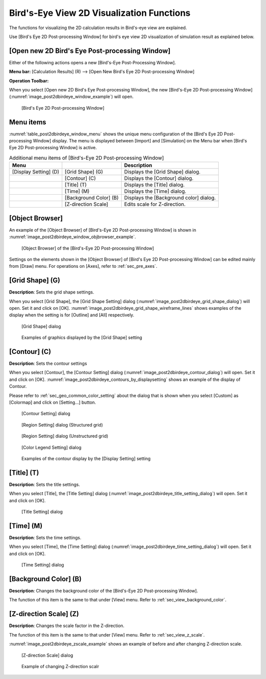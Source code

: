 .. _sec_2dbirdeye_vis_func:

Bird's-Eye View 2D Visualization Functions
==============================================

The functions for visualizing the 2D calculation results in Bird's-eye
view are explained.

Use [Bird's Eye 2D Post-processing Window] for bird's eye view 2D
visualization of simulation result as explained below.

[Open new 2D Bird's Eye Post-processing Window]
-------------------------------------------------------

.. |post2dbirdeye-window-icon| image:: images/post2dbirdeye-window-icon.png

Either of the following actions opens a new [Bird's-Eye Post-Processing Window].

**Menu bar:** [Calculation Results] (R) --> [Open New Bird's Eye 2D Post-processing Window]

**Operation Toolbar:** |post2dbirdeye-window-icon|

When you select [Open new 2D Bird's Eye Post-processing Window], the new
[Bird's-Eye 2D Post-processing Window]
(:numref:`image_post2dbirdeye_window_example`) will open.

.. _image_post2dbirdeye_window_example:

.. figure:: images/post2dbirdeye_window_example.png

   [Bird's Eye 2D Post-processing Window]

Menu items
------------

:numref:`table_post2dbirdeye_window_menu` shows the unique
menu configuration of the [Bird's Eye 2D Post-processing Window] display.
The menu is displayed between [Import]
and [Simulation] on the Menu bar when [Bird's Eye 2D Post-processing
Window] is active.

.. _table_post2dbirdeye_window_menu:

.. list-table:: Additional menu items of [Bird's-Eye 2D Post-processing Window]
   :header-rows: 1

   * - Menu
     -
     - Description
   * - [Display Setting] (D)
     - [Grid Shape] (G)
     - Displays the [Grid Shape] dialog.
   * -
     - [Contour] (C)
     - Displays the [Contour] dialog.
   * -
     - [Title] (T)
     - Displays the [Title] dialog.
   * -
     - [Time] (M)
     - Displays the [Time] dialog.
   * -
     - [Background Color] (B)
     - Displays the [Background color] dialog.
   * -
     - [Z-direction Scale]
     - Edits scale for Z-direction.

[Object Browser]
-------------------

An example of the [Object Browser] of [Bird's-Eye 2D Post-processing Window]
is shown in :numref:`image_post2dbirdeye_window_objbrowser_example`.

.. _image_post2dbirdeye_window_objbrowser_example:

.. figure:: images/post2dbirdeye_window_objbrowser_example.png

   [Object Browser] of the [Bird's-Eye 2D Post-processing Window]

Settings on the elements shown in the [Object Browser] of [Bird's Eye 2D
Post-processing Window] can be edited mainly from [Draw] menu. For
operations on [Axes], refer to :ref:`sec_pre_axes`.

[Grid Shape] (G)
-------------------

**Description**: Sets the grid shape settings.

When you select [Grid Shape], the [Grid Shape Setting] dialog
(:numref:`image_post2dbirdeye_grid_shape_dialog`)
will open. Set it and click on [OK].
:numref:`image_post2dbirdeye_grid_shape_wireframe_lines`
shows examples of the display when the setting is
for [Outline] and [All] respectively.

.. _image_post2dbirdeye_grid_shape_dialog:

.. figure:: images/post2dbirdeye_grid_shape_dialog.png

   [Grid Shape] dialog

.. _image_post2dbirdeye_grid_shape_wireframe_lines:

.. figure:: images/post2dbirdeye_grid_shape_wireframe_lines.png

   Examples of graphics displayed by the [Grid Shape] setting

[Contour] (C)
----------------

**Description**: Sets the contour settings

When you select [Contour], the [Contour Setting] dialog
(:numref:`image_post2dbirdeye_contour_dialog`)
will open. Set it and click on [OK].
:numref:`image_post2dbirdeye_contours_by_displaysetting`
shows an example of the display of Contour.

Please refer to :ref:`sec_geo_common_color_setting`
about the dialog that is shown when you select
[Custom] as [Colormap] and click on [Setting…] button.

.. _image_post2dbirdeye_contour_dialog:

.. figure:: images/post2dbirdeye_contour_dialog.png

   [Contour Setting] dialog

.. _image_post2dbirdeye_contour_region_structured_dialog:

.. figure:: images/post2dbirdeye_contour_region_structured_dialog.png

   [Region Setting] dialog (Structured grid)

.. _image_post2dbirdeye_contour_region_unstructured_dialog:

.. figure:: images/post2dbirdeye_contour_region_unstructured_dialog.png

   [Region Setting] dialog (Unstructured grid)

.. _image_post2dbirdeye_contour_colorbar_setting_dialog:

.. figure:: images/post2dbirdeye_contour_colorbar_setting_dialog.png

   [Color Legend Setting] dialog

.. _image_post2dbirdeye_contours_by_displaysetting:

.. figure:: images/post2dbirdeye_contours_by_displaysetting.png

   Examples of the contour display by the [Display Setting] setting

[Title] (T)
-------------

**Description**: Sets the title settings.

When you select [Title], the [Title Setting] dialog
(:numref:`image_post2dbirdeye_title_setting_dialog`)
will open. Set it and click on [OK].

.. _image_post2dbirdeye_title_setting_dialog:

.. figure:: images/post2dbirdeye_title_setting_dialog.png

   [Title Setting] dialog

[Time] (M)
-------------

**Description**: Sets the time settings.

When you select [Time], the [Time Setting] dialog
(:numref:`image_post2dbirdeye_time_setting_dialog`)
will open. Set it and click on [OK].

.. _image_post2dbirdeye_time_setting_dialog:

.. figure:: images/post2dbirdeye_time_setting_dialog.png

   [Time Setting] dialog

[Background Color] (B)
-------------------------

**Description**: Changes the background color of the [Bird's-Eye 2D
Post-processing Window].

The function of this item is the same to that under [View] menu. Refer
to :ref:`sec_view_background_color`.

[Z-direction Scale] (Z)
-------------------------

**Description**: Changes the scale factor in the Z-direction.

The function of this item is the same to that under [View] menu. Refer
to :ref:`sec_view_z_scale`.

:numref:`image_post2dbirdeye_zscale_example` shows an example of
before and after changing Z-direction scale.

.. _image_post2dbirdeye_zscale_dialog:

.. figure:: images/post2dbirdeye_zscale_dialog.png

   [Z-direction Scale] dialog

.. _image_post2dbirdeye_zscale_example:

.. figure:: images/post2dbirdeye_zscale_example.png

   Example of changing Z-direction scalr
